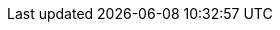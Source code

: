 // asciidoc settings for DE (German)
// ==================================
:imagesdir: ../images
:tip-caption: :bulb:
:note-caption: :information_source:
:important-caption: :heavy_exclamation_mark:
:caution-caption: :fire:
:warning-caption: :warning:
:toc: macro
:toclevels: 3
:toc-title: Inhaltsverzeichnis
:figure-caption: Abbildung
:Status_Draft: https://img.shields.io/badge/Status-Draft-red
:Status_InReview: https://img.shields.io/badge/Status-In_Review-orange
:Status_OK: https://img.shields.io/badge/Status-OK-green
